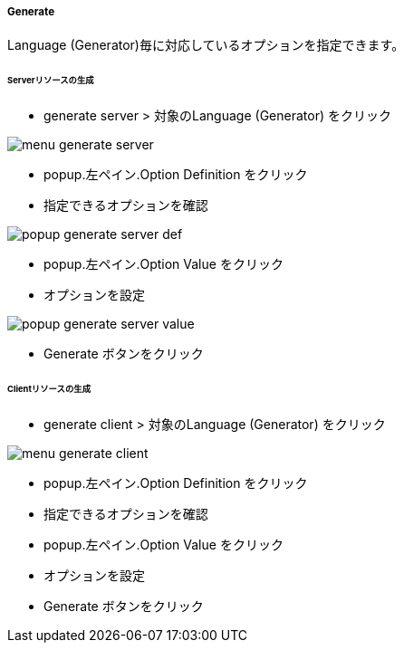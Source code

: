 ===== Generate

Language (Generator)毎に対応しているオプションを指定できます。

====== Serverリソースの生成

* generate server > 対象のLanguage (Generator) をクリック

image::editor/menu_generate_server.png[]

* popup.左ペイン.Option Definition をクリック
* 指定できるオプションを確認

image::editor/popup_generate_server_def.png[]

* popup.左ペイン.Option Value をクリック
* オプションを設定

image::editor/popup_generate_server_value.png[]

* Generate ボタンをクリック


====== Clientリソースの生成

* generate client > 対象のLanguage (Generator) をクリック

image::editor/menu_generate_client.png[]

* popup.左ペイン.Option Definition をクリック
* 指定できるオプションを確認
* popup.左ペイン.Option Value をクリック
* オプションを設定
* Generate ボタンをクリック
